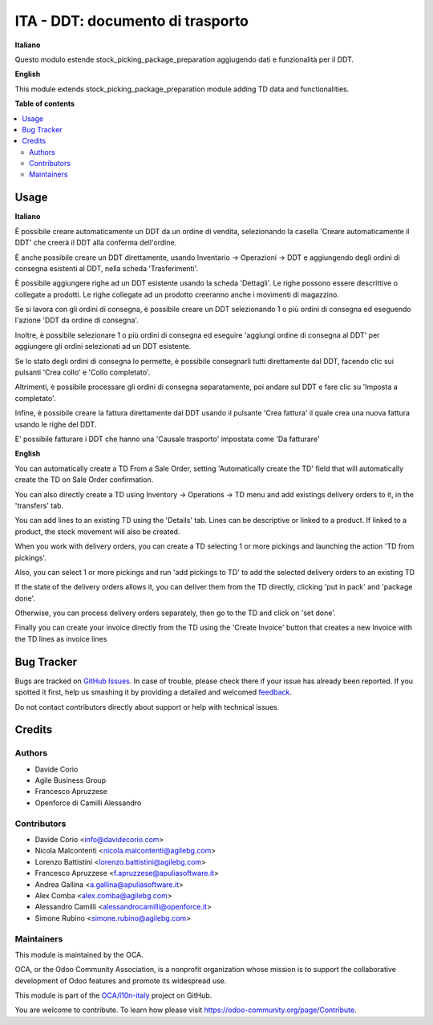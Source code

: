 =================================
ITA - DDT: documento di trasporto
=================================

.. !!!!!!!!!!!!!!!!!!!!!!!!!!!!!!!!!!!!!!!!!!!!!!!!!!!!
   !! This file is generated by oca-gen-addon-readme !!
   !! changes will be overwritten.                   !!
   !!!!!!!!!!!!!!!!!!!!!!!!!!!!!!!!!!!!!!!!!!!!!!!!!!!!

.. |badge1| image:: https://img.shields.io/badge/maturity-Beta-yellow.png
    :target: https://odoo-community.org/page/development-status
    :alt: Beta
.. |badge2| image:: https://img.shields.io/badge/licence-AGPL--3-blue.png
    :target: http://www.gnu.org/licenses/agpl-3.0-standalone.html
    :alt: License: AGPL-3
.. |badge3| image:: https://img.shields.io/badge/github-OCA%2Fl10n--italy-lightgray.png?logo=github
    :target: https://github.com/OCA/l10n-italy/tree/12.0/l10n_it_ddt
    :alt: OCA/l10n-italy
.. |badge4| image:: https://img.shields.io/badge/weblate-Translate%20me-F47D42.png
    :target: https://translation.odoo-community.org/projects/l10n-italy-12-0/l10n-italy-12-0-l10n_it_ddt
    :alt: Translate me on Weblate
.. |badge5| image:: https://img.shields.io/badge/runbot-Try%20me-875A7B.png
    :target: https://runbot.odoo-community.org/runbot/122/12.0
    :alt: Try me on Runbot

|badge1| |badge2| |badge3| |badge4| |badge5| 

**Italiano**

Questo modulo estende stock_picking_package_preparation aggiugendo dati e funzionalità per il DDT.

**English**

This module extends stock_picking_package_preparation module adding TD data and functionalities.

**Table of contents**

.. contents::
   :local:

Usage
=====

**Italiano**

È possibile creare automaticamente un DDT da un ordine di vendita, selezionando la casella 'Creare automaticamente il DDT' che creerà il DDT alla conferma
dell'ordine.

È anche possibile creare un DDT direttamente, usando
Inventario -> Operazioni -> DDT
e aggiungendo degli ordini di consegna esistenti al DDT, nella scheda 'Trasferimenti'.

È possibile aggiungere righe ad un DDT esistente usando la scheda 'Dettagli'.
Le righe possono essere descrittive o collegate a prodotti. Le righe collegate
ad un prodotto creeranno anche i movimenti di magazzino.

Se si lavora con gli ordini di consegna, è possibile creare un DDT selezionando
1 o più ordini di consegna ed eseguendo l'azione 'DDT da ordine di consegna'.

Inoltre, è possibile selezionare 1 o più ordini di consegna ed eseguire
'aggiungi ordine di consegna al DDT' per aggiungere gli ordini selezionati ad un DDT
esistente.

Se lo stato degli ordini di consegna lo permette, è possibile consegnarli tutti
direttamente dal DDT, facendo clic sui pulsanti 'Crea collo' e 'Collo completato'.

Altrimenti, è possibile processare gli ordini di consegna separatamente, poi
andare sul DDT e fare clic su 'Imposta a completato'.

Infine, è possibile creare la fattura direttamente dal DDT usando il pulsante 'Crea fattura' il quale crea una nuova fattura usando le righe del DDT.

E' possibile fatturare i DDT che hanno una 'Causale trasporto' impostata come 'Da fatturare'

**English**

You can automatically create a TD From a Sale Order, setting
'Automatically create the TD' field that will automatically create the TD on
Sale Order confirmation.

You can also directly create a TD using
Inventory -> Operations -> TD
menu and add existings delivery orders to it, in the 'transfers' tab.

You can add lines to an existing TD using the 'Details' tab.
Lines can be descriptive or linked to a product. If linked to a product,
the stock movement will also be created.

When you work with delivery orders, you can create a TD selecting 1 or more
pickings and launching the action 'TD from pickings'.

Also, you can select 1 or more pickings and run 'add pickings to TD' to add
the selected delivery orders to an existing TD

If the state of the delivery orders allows it, you can deliver them from the
TD directly, clicking 'put in pack' and 'package done'.

Otherwise, you can process delivery orders separately, then go to the TD and
click on 'set done'.

Finally you can create your invoice directly from the TD using the
'Create Invoice' button that creates a new Invoice with the TD lines as
invoice lines

Bug Tracker
===========

Bugs are tracked on `GitHub Issues <https://github.com/OCA/l10n-italy/issues>`_.
In case of trouble, please check there if your issue has already been reported.
If you spotted it first, help us smashing it by providing a detailed and welcomed
`feedback <https://github.com/OCA/l10n-italy/issues/new?body=module:%20l10n_it_ddt%0Aversion:%2012.0%0A%0A**Steps%20to%20reproduce**%0A-%20...%0A%0A**Current%20behavior**%0A%0A**Expected%20behavior**>`_.

Do not contact contributors directly about support or help with technical issues.

Credits
=======

Authors
~~~~~~~

* Davide Corio
* Agile Business Group
* Francesco Apruzzese
* Openforce di Camilli Alessandro

Contributors
~~~~~~~~~~~~

* Davide Corio <info@davidecorio.com>
* Nicola Malcontenti <nicola.malcontenti@agilebg.com>
* Lorenzo Battistini <lorenzo.battistini@agilebg.com>
* Francesco Apruzzese <f.apruzzese@apuliasoftware.it>
* Andrea Gallina <a.gallina@apuliasoftware.it>
* Alex Comba <alex.comba@agilebg.com>
* Alessandro Camilli <alessandrocamilli@openforce.it>
* Simone Rubino <simone.rubino@agilebg.com>

Maintainers
~~~~~~~~~~~

This module is maintained by the OCA.

.. image:: https://odoo-community.org/logo.png
   :alt: Odoo Community Association
   :target: https://odoo-community.org

OCA, or the Odoo Community Association, is a nonprofit organization whose
mission is to support the collaborative development of Odoo features and
promote its widespread use.

This module is part of the `OCA/l10n-italy <https://github.com/OCA/l10n-italy/tree/12.0/l10n_it_ddt>`_ project on GitHub.

You are welcome to contribute. To learn how please visit https://odoo-community.org/page/Contribute.
